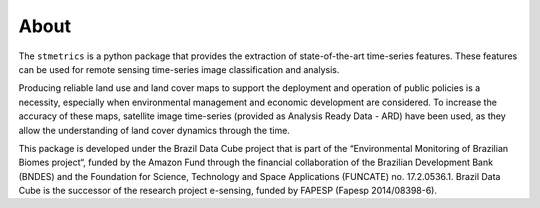 About
======

The ``stmetrics`` is a python package that provides the extraction of state-of-the-art time-series features. These features can be used for remote sensing time-series image classification and analysis. 

Producing reliable land use and land cover maps to support the deployment and operation of public policies is a necessity, especially when environmental management and economic development are considered. To increase the accuracy of these maps, satellite image time-series (provided as Analysis Ready Data - ARD) have been used, as they allow the understanding of land cover dynamics through the time.

This package is developed under the Brazil Data Cube project that is part of the “Environmental Monitoring of Brazilian Biomes project“, funded by the Amazon Fund through the financial collaboration of the Brazilian Development Bank (BNDES) and the Foundation for Science, Technology and Space Applications (FUNCATE) no. 17.2.0536.1. Brazil Data Cube is the successor of the research project e-sensing, funded by FAPESP (Fapesp 2014/08398-6). 
